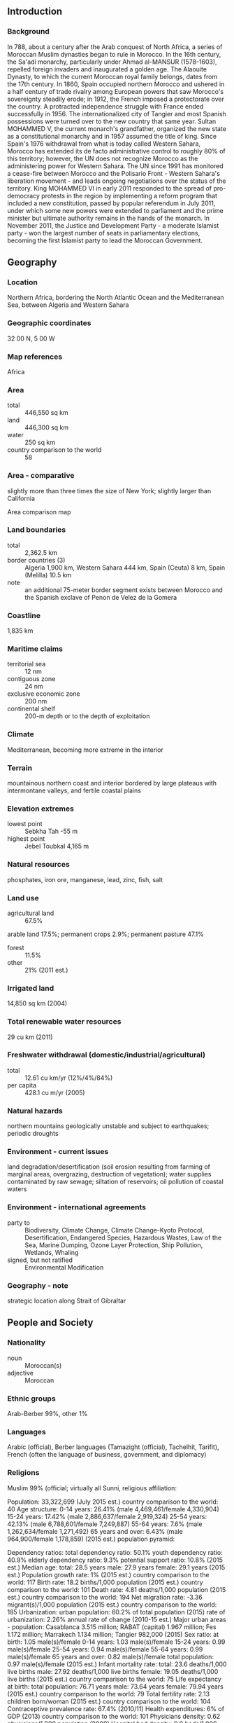 ** Introduction
*** Background
In 788, about a century after the Arab conquest of North Africa, a series of Moroccan Muslim dynasties began to rule in Morocco. In the 16th century, the Sa'adi monarchy, particularly under Ahmad al-MANSUR (1578-1603), repelled foreign invaders and inaugurated a golden age. The Alaouite Dynasty, to which the current Moroccan royal family belongs, dates from the 17th century. In 1860, Spain occupied northern Morocco and ushered in a half century of trade rivalry among European powers that saw Morocco's sovereignty steadily erode; in 1912, the French imposed a protectorate over the country. A protracted independence struggle with France ended successfully in 1956. The internationalized city of Tangier and most Spanish possessions were turned over to the new country that same year. Sultan MOHAMMED V, the current monarch's grandfather, organized the new state as a constitutional monarchy and in 1957 assumed the title of king. Since Spain's 1976 withdrawal from what is today called Western Sahara, Morocco has extended its de facto administrative control to roughly 80% of this territory; however, the UN does not recognize Morocco as the administering power for Western Sahara. The UN since 1991 has monitored a cease-fire between Morocco and the Polisario Front - Western Sahara's liberation movement - and leads ongoing negotiations over the status of the territory. King MOHAMMED VI in early 2011 responded to the spread of pro-democracy protests in the region by implementing a reform program that included a new constitution, passed by popular referendum in July 2011, under which some new powers were extended to parliament and the prime minister but ultimate authority remains in the hands of the monarch. In November 2011, the Justice and Development Party - a moderate Islamist party - won the largest number of seats in parliamentary elections, becoming the first Islamist party to lead the Moroccan Government.
** Geography
*** Location
Northern Africa, bordering the North Atlantic Ocean and the Mediterranean Sea, between Algeria and Western Sahara
*** Geographic coordinates
32 00 N, 5 00 W
*** Map references
Africa
*** Area
- total :: 446,550 sq km
- land :: 446,300 sq km
- water :: 250 sq km
- country comparison to the world :: 58
*** Area - comparative
slightly more than three times the size of New York; slightly larger than California
- Area comparison map ::  
*** Land boundaries
- total :: 2,362.5 km
- border countries (3) :: Algeria 1,900 km, Western Sahara 444 km, Spain (Ceuta) 8 km, Spain (Melilla) 10.5 km
- note :: an additional 75-meter border segment exists between Morocco and the Spanish exclave of Penon de Velez de la Gomera
*** Coastline
1,835 km
*** Maritime claims
- territorial sea :: 12 nm
- contiguous zone :: 24 nm
- exclusive economic zone :: 200 nm
- continental shelf :: 200-m depth or to the depth of exploitation
*** Climate
Mediterranean, becoming more extreme in the interior
*** Terrain
mountainous northern coast and interior bordered by large plateaus with intermontane valleys, and fertile coastal plains
*** Elevation extremes
- lowest point :: Sebkha Tah -55 m
- highest point :: Jebel Toubkal 4,165 m
*** Natural resources
phosphates, iron ore, manganese, lead, zinc, fish, salt
*** Land use
- agricultural land :: 67.5%
arable land 17.5%; permanent crops 2.9%; permanent pasture 47.1%
- forest :: 11.5%
- other :: 21% (2011 est.)
*** Irrigated land
14,850 sq km (2004)
*** Total renewable water resources
29 cu km (2011)
*** Freshwater withdrawal (domestic/industrial/agricultural)
- total :: 12.61  cu km/yr (12%/4%/84%)
- per capita :: 428.1  cu m/yr (2005)
*** Natural hazards
northern mountains geologically unstable and subject to earthquakes; periodic droughts
*** Environment - current issues
land degradation/desertification (soil erosion resulting from farming of marginal areas, overgrazing, destruction of vegetation); water supplies contaminated by raw sewage; siltation of reservoirs; oil pollution of coastal waters
*** Environment - international agreements
- party to :: Biodiversity, Climate Change, Climate Change-Kyoto Protocol, Desertification, Endangered Species, Hazardous Wastes, Law of the Sea, Marine Dumping, Ozone Layer Protection, Ship Pollution, Wetlands, Whaling
- signed, but not ratified :: Environmental Modification
*** Geography - note
strategic location along Strait of Gibraltar
** People and Society
*** Nationality
- noun :: Moroccan(s)
- adjective :: Moroccan
*** Ethnic groups
Arab-Berber 99%, other 1%
*** Languages
Arabic (official), Berber languages (Tamazight (official), Tachelhit, Tarifit), French (often the language of business, government, and diplomacy)
*** Religions
Muslim 99% (official; virtually all Sunni, 
religious affiliation:
 
          
Population:
33,322,699 (July 2015 est.)
country comparison to the world:  40
Age structure:
0-14 years: 26.41% (male 4,469,461/female 4,330,904)
15-24 years: 17.42% (male 2,886,637/female 2,919,324)
25-54 years: 42.13% (male 6,788,601/female 7,249,887)
55-64 years: 7.6% (male 1,262,634/female 1,271,492)
65 years and over: 6.43% (male 964,900/female 1,178,859) (2015 est.)
population pyramid:
 
          
Dependency ratios:
total dependency ratio: 50.1%
youth dependency ratio: 40.9%
elderly dependency ratio: 9.3%
potential support ratio: 10.8% (2015 est.)
Median age:
total: 28.5 years
male: 27.9 years
female: 29.1 years (2015 est.)
Population growth rate:
1% (2015 est.)
country comparison to the world:  117
Birth rate:
18.2 births/1,000 population (2015 est.)
country comparison to the world:  101
Death rate:
4.81 deaths/1,000 population (2015 est.)
country comparison to the world:  194
Net migration rate:
-3.36 migrant(s)/1,000 population (2015 est.)
country comparison to the world:  185
Urbanization:
urban population: 60.2% of total population (2015)
rate of urbanization: 2.26% annual rate of change (2010-15 est.)
Major urban areas - population:
Casablanca 3.515 million; RABAT (capital) 1.967 million; Fes 1.172 million; Marrakech 1.134 million; Tangier 982,000 (2015)
Sex ratio:
at birth: 1.05 male(s)/female
0-14 years: 1.03 male(s)/female
15-24 years: 0.99 male(s)/female
25-54 years: 0.94 male(s)/female
55-64 years: 0.99 male(s)/female
65 years and over: 0.82 male(s)/female
total population: 0.97 male(s)/female (2015 est.)
Infant mortality rate:
total: 23.6 deaths/1,000 live births
male: 27.92 deaths/1,000 live births
female: 19.05 deaths/1,000 live births (2015 est.)
country comparison to the world:  75
Life expectancy at birth:
total population: 76.71 years
male: 73.64 years
female: 79.94 years (2015 est.)
country comparison to the world:  79
Total fertility rate:
2.13 children born/woman (2015 est.)
country comparison to the world:  104
Contraceptive prevalence rate:
67.4% (2010/11)
Health expenditures:
6% of GDP (2013)
country comparison to the world:  101
Physicians density:
0.62 physicians/1,000 population (2009)
Hospital bed density:
0.9 beds/1,000 population (2012)
Drinking water source:
improved: 
urban: 98.7% of population
rural: 65.3% of population
total: 85.4% of population
unimproved: 
urban: 1.3% of population
rural: 34.7% of population
total: 14.6% of population (2015 est.)
Sanitation facility access:
improved: 
urban: 84.1% of population
rural: 65.5% of population
total: 76.7% of population
unimproved: 
urban: 15.9% of population
rural: 34.5% of population
total: 23.3% of population (2015 est.)
HIV/AIDS - adult prevalence rate:
0.14% (2014 est.)
country comparison to the world:  107
HIV/AIDS - people living with HIV/AIDS:
28,700 (2014 est.)
country comparison to the world:  73
HIV/AIDS - deaths:
1,100 (2014 est.)
country comparison to the world:  65
Obesity - adult prevalence rate:
21.7% (2014)
country comparison to the world:  114
Children under the age of 5 years underweight:
3.1% (2011)
country comparison to the world:  113
Education expenditures:
6.6% of GDP (2013)
country comparison to the world:  59
Literacy:
definition: age 15 and over can read and write
total population: 68.5%
male: 78.6%
female: 58.8% (2015 est.)
School life expectancy (primary to tertiary education):
total: 11 years
male: 12 years
female: 11 years (2010)
Child labor - children ages 5-14:
total number: 500,960
percentage: 8% (2007 est.)
Unemployment, youth ages 15-24:
total: 18.6%
male: 18.4%
female: 19.2% (2012 est.)
country comparison to the world:  60

** Government
*** Country name
- conventional long form :: Kingdom of Morocco
- conventional short form :: Morocco
- local long form :: Al Mamlakah al Maghribiyah
- local short form :: Al Maghrib
*** Government type
constitutional monarchy
*** Capital
- name :: Rabat
- geographic coordinates :: 34 01 N, 6 49 W
- time difference :: UTC 0 (5 hours ahead of Washington, DC, during Standard Time)
- daylight saving time :: +1 hr, begins last Sunday in April; ends last Sunday in September
*** Administrative divisions
15 regions; Grand Casablanca, Chaouia-Ouardigha, Doukkala-Abda, Fes-Boulemane, Gharb-Chrarda-Beni Hssen, Guelmim-Es Smara, Laayoune-Boujdour-Sakia El Hamra, Marrakech-Tensift-Al Haouz, Meknes-Tafilalet, Oriental, Rabat-Sale-Zemmour-Zaer, Souss-Massa-Draa, Tadla-Azilal, Tanger-Tetouan, Taza-Al Hoceima-Taounate
- note :: Morocco claims the territory of Western Sahara, the political status of which is considered undetermined by the US Government; portions of the regions Guelmim-Es Smara and Laayoune-Boujdour-Sakia El Hamra as claimed by Morocco lie within Western Sahara; Morocco also claims Oued Eddahab-Lagouira, another region that falls entirely within Western Sahara; as of April 2015, Morocco’s parliament was examining legislation to reduce the number of regions from 16 to 12 under its “advanced regionalization” plan
*** Independence
2 March 1956 (from France)
*** National holiday
Throne Day (accession of King MOHAMMED VI to the throne), 30 July (1999)
*** Constitution
several previous; latest drafted 17 June 2011, approved by referendum 1 July 2011; note - sources disagree on whether the 2011 referendum was for a new constitution or for reforms to the previous constitution (2011)
*** Legal system
mixed legal system of civil law based on French law and Islamic law; judicial review of legislative acts by Constitutional Court
*** International law organization participation
has not submitted an ICJ jurisdiction declaration; non-party state to the ICCt
*** Suffrage
18 years of age; universal
*** Executive branch
- chief of state :: King MOHAMMED VI (since 30 July 1999)
- head of government :: Prime Minister Abdelillah BENKIRANE (since 29 November 2011)
- cabinet :: Council of Ministers chosen by the prime minister in consultation with Parliament and appointed by the monarch
- elections/appointments :: the monarchy is hereditary; prime minister appointed by the monarch from the majority party following legislative elections
*** Legislative branch
- description :: bicameral Parliament consists of the Chamber of Advisors (90-120 seats; members indirectly elected by an electoral college of local councils, professional organizations, and labor unions; members serve 6-year terms) and the Chamber of Representatives (395 seats; 305 members directly elected in multi-seat constituencies by proportional representation vote and 90 directly elected in a single nationwide constituency by proportional representation vote; members serve 5-year terms); note - in the national constituency, 60 seats are reserved for women and 30 reserved for young people
- elections :: Chamber of Advisors- last held on 3 October 2009 (next scheduled for fall 2015); Chamber of Representatives - last held on 25 November 2011 (next to be held in 2016)
- election results :: Chamber of Advisors- percent of vote by party - NA; seats by party - NA; Chamber of Representatives - percent of vote by party - NA; seats by party - PJD 107, PI 60, RNI 52, PAM 47, USFP 39, MP 32, UC 23, PPS 18, other 17
*** Judicial branch
- highest court(s) :: Supreme Court or Court of Cassation (consists of 5-judge panels organized into civil, family matters, commercial, administrative, social, and criminal sections); Constitutional Court (consists of 12 members)
- judge selection and term of office :: Supreme Court judges appointed by the Superior Council of Judicial Power, a 20-member body presided by the monarch and including the Supreme Court president, the prosecutor general, representatives of the appeals and first instance courts - among them 1 woman magistrate, the president of the National Council of the Rights of Man, and 5 "notable persons" appointed by the monarch; judges appointed for life; Constitutional Court members - 6 designated by the monarch and 6 elected by Parliament; court president appointed by the monarch from among the court members; members serve 9-year non-renewable terms
- subordinate courts :: courts of appeal; High Court of Justice; administrative and commercial courts; regional and sadad courts (for religious, civil and administrative, and penal adjudication); first instance courts
*** Political parties and leaders
Action Party or PA [Mohammed EL IDRISSI]
Al Ahd (The Covenant) Party [Najib EL OUAZZANI]
An-Nahj Ad-Dimocrati or An-Nahj [Abdellah EL HARIF]
Authenticity and Modernity Party or PAM [Mustapha BAKKOURY]
Choura et Istiqlal (Consultation and Independence) Party or PCI [Abdelwahed MAACH]
Citizens' Forces or FC [Abderrahman LAHJOUJI]
Constitutional Union Party or UC [Mohammed ABIED]
Democratic and Social Movement or MDS [Mahmoud ARCHANE]
Democratic Forces Front or FFD [Touhami EL KHIARI]
Democratic Socialist Vanguard Party or PADS [Ahmed BENJELLOUN]
Democratic Society Party or PSD [Zhor CHEKKAFI]
Democratic Union or UD [Bouazza IKKEN]
Environment and Development Party or PED [Ahmed EL ALAMI]
Istiqlal (Independence) Party or PI [Hamid CHABAT]
Labor Party or LP [Abdelkrim BENATIK]
Moroccan Liberal Party or PML [Mohamed ZIANE]
National Democratic Party or PND [Abdallah KADIRI]
National Ittihadi Congress Party or CNI [Abdelmajid BOUZOUBAA]
National Popular Movement or MNP [Mahjoubi AHERDANE]
National Rally of Independents or RNI [Salaheddine MEZOUAR]
Neo-Democrats Party [Mohamed DARIF]
Party of Justice and Development or PJD [Abdelillah BENKIRANE]
Popular Movement or MP [Mohamed LAENSER]
Progress and Socialism Party or PPS [Nabil BENABDELLAH]
Reform and Development Party or PRD [Abderrahmane EL KOUHEN]
Renaissance and Virtue Party or PRV [Mohamed KHALIDI]
Renewal and Equity Party or PRE [Chakir ACHABAR]
Social Center Party or PSC [Lahcen MADIH]
Socialist Union of Popular Forces or USFP [Driss LACHGAR]
Unified Socialist Party or GSU [Nabila MOUNIB]
*** Political pressure groups and leaders
Democratic Confederation of Labor or CDT [Noubir EL AMAOUI]
General Union of Moroccan Workers or UGTM [Mohamed KAFI CHERRAT]
Justice and Charity Organization or JCO [Mohammed ben Abdesslam ABBADI]
Moroccan Employers Association or CGEM [Miriem BENSALAH-CHAQROUN]
National Labor Union of Morocco or UNMT [Mohamed YATIM]
Union of Moroccan Workers or UMT [Miloudi EL MOUKHARIK]
*** International organization participation
ABEDA, AfDB, AFESD, AMF, AMU, CAEU, CD, EBRD, FAO, G-11, G-77, IAEA, IBRD, ICAO, ICC (national committees), ICRM, IDA, IDB, IFAD, IFC, IFRCS, IHO, ILO, IMF, IMO, IMSO, Interpol, IOC, IOM, IPU, ISO, ITSO, ITU, ITUC (NGOs), LAS, MIGA, MONUSCO, NAM, OAS (observer), OIC, OIF, OPCW, OSCE (partner), Pacific Alliance (observer), Paris Club (associate), PCA, SICA (observer), UN, UNCTAD, UNESCO, UNHCR, UNIDO, UNOCI, UNSC (temporary), UNWTO, UPU, WCO, WHO, WIPO, WMO, WTO
*** Diplomatic representation in the US
- chief of mission :: Ambassador Mohammed Rachad BOUHLAL (since 22 December 2011)
- chancery :: 1601 21st Street NW, Washington, DC 20009
- telephone :: [1] (202) 462-7980
- FAX :: [1] (202) 462-7643
- consulate(s) general :: New York
*** Diplomatic representation from the US
- chief of mission :: Ambassador Dwight L. BUSH, Sr. (since 8 April 2014)
- embassy :: Km 5.7 Avenue Mohammed VI, Souissi, Rabat
- mailing address :: Unit 9400, Box Front Office, DPO, AE 09718
- telephone :: [212] 537 63 7777
- FAX :: [212] 537 63 7201
- consulate(s) general :: Casablanca
*** Flag description
red with a green pentacle (five-pointed, linear star) known as Sulayman's (Solomon's) seal in the center of the flag; red and green are traditional colors in Arab flags, although the use of red is more commonly associated with the Arab states of the Persian Gulf; the pentacle represents the five pillars of Islam and signifies the association between God and the nation; design dates to 1912
*** National symbol(s)
pentacle symbol, lion; national colors: red, green
*** National anthem
- name :: "Hymne Cherifien" (Hymn of the Sharif)
- lyrics/music :: Ali Squalli HOUSSAINI/Leo MORGAN
- note :: music adopted 1956, lyrics adopted 1970

** Economy
*** Economy - overview
Morocco has capitalized on its proximity to Europe and relatively low labor costs to build a diverse, open, market-oriented economy. In the 1980s Morocco was a heavily indebted country before pursuing austerity measures and pro-market reforms, overseen by the IMF. Since taking the throne in 1999, King MOHAMMED VI has presided over a stable economy marked by steady growth, low inflation, and gradually falling unemployment, although poor harvests and economic difficulties in Europe contributed to an economic slowdown. Industrial development strategies and infrastructure improvements - most visibly illustrated by a new port and free trade zone near Tangier - are improving Morocco's competitiveness. Morocco also seeks to expand its renewable energy capacity with a goal of making renewable more than 40% of electricity output by 2020. Key sectors of the economy include agriculture, tourism, aerospace, phosphates, textiles, apparel, and subcomponents. To boost exports, Morocco entered into a bilateral Free Trade Agreement with the United States in 2006 and an Advanced Status agreement with the European Union in 2008. Despite Morocco's economic progress, the country suffers from high unemployment, poverty, and illiteracy, particularly in rural areas. In 2011 and 2012, high prices on fuel - which is subsidized and almost entirely imported - strained the government's budget and widened the country's current account deficit. In 2014, Morocco ended subsidies on diesel, gasoline, and fuel oil which have improved its budget deficit. Subsidies on sugar, butane gas, and flour remain. Morocco’s current account deficit has also benefit from the fall in oil prices. Key economic challenges for Morocco include reforming the education system and the judiciary, while increasing the competitiveness of the private sector.
*** GDP (purchasing power parity)
$252.4 billion (2014 est.)
$245.2 billion (2013 est.)
$234.9 billion (2012 est.)
- note :: data are in 2014 US dollars
- country comparison to the world :: 57
*** GDP (official exchange rate)
$109.2 billion (2014 est.)
*** GDP - real growth rate
2.9% (2014 est.)
4.4% (2013 est.)
2.7% (2012 est.)
- country comparison to the world :: 91
*** GDP - per capita (PPP)
$7,600 (2014 est.)
$7,400 (2013 est.)
$7,100 (2012 est.)
- note :: data are in 2014 US dollars
- country comparison to the world :: 150
*** Gross national saving
28.1% of GDP (2014 est.)
26.6% of GDP (2013 est.)
25.5% of GDP (2012 est.)
- country comparison to the world :: 38
*** GDP - composition, by end use
- household consumption :: 60.6%
- government consumption :: 19%
- investment in fixed capital :: 30%
- investment in inventories :: 4%
- exports of goods and services :: 33.7%
- imports of goods and services :: -47.3%
 (2014 est.)
*** GDP - composition, by sector of origin
- agriculture :: 14%
- industry :: 24.9%
- services :: 61.1% (2014 est.)
*** Agriculture - products
barley, wheat, citrus fruits, grapes, vegetables, olives; livestock; wine
*** Industries
automotive parts, phosphate mining and processing, aerospace, food processing, leather goods, textiles, construction, energy, tourism
*** Industrial production growth rate
2.7% (2014 est.)
- country comparison to the world :: 109
*** Labor force
12 million (2014 est.)
- country comparison to the world :: 47
*** Labor force - by occupation
- agriculture :: 39.1%
- industry :: 20.3%
- services :: 40.5% (2014 est.)
*** Unemployment rate
9.1% (2014 est.)
9.2% (2013 est.)
- country comparison to the world :: 109
*** Population below poverty line
15% (2007 est.)
*** Household income or consumption by percentage share
- lowest 10% :: 2.7%
- highest 10% :: 33.2% (2007)
*** Distribution of family income - Gini index
40.9 (2007 est.)
39.5 (1999 est.)
- country comparison to the world :: 54
*** Budget
- revenues :: $29.4 billion
- expenditures :: $34.99 billion (2014 est.)
*** Taxes and other revenues
26.1% of GDP (2014 est.)
- country comparison to the world :: 110
*** Budget surplus (+) or deficit (-)
-5% of GDP (2014 est.)
- country comparison to the world :: 165
*** Public debt
76.6% of GDP (2014 est.)
73.1% of GDP (2013 est.)
- country comparison to the world :: 33
*** Fiscal year
calendar year
*** Inflation rate (consumer prices)
0.4% (2014 est.)
1.9% (2013 est.)
- country comparison to the world :: 40
*** Central bank discount rate
6.5% (31 December 2010)
3.31% (31 December 2009)
- country comparison to the world :: 58
*** Commercial bank prime lending rate
6% (31 December 2014 est.)
6.23% (31 December 2013 est.)
- country comparison to the world :: 137
*** Stock of narrow money
$77.75 billion (31 December 2014 est.)
$77.4 billion (31 December 2013 est.)
- country comparison to the world :: 42
*** Stock of broad money
$92.72 billion (31 December 2014 est.)
$92.2 billion (31 December 2013 est.)
- country comparison to the world :: 56
*** Stock of domestic credit
$122.1 billion (31 December 2014 est.)
$124.1 billion (31 December 2013 est.)
- country comparison to the world :: 49
*** Market value of publicly traded shares
$52.63 billion (31 December 2012 est.)
$60.09 billion (31 December 2011)
$69.15 billion (31 December 2010 est.)
- country comparison to the world :: 52
*** Current account balance
-$6.384 billion (2014 est.)
-$8.692 billion (2013 est.)
- country comparison to the world :: 176
*** Exports
$19.56 billion (2014 est.)
$18.26 billion (2013 est.)
- country comparison to the world :: 74
*** Exports - commodities
clothing and textiles, automobiles, electric components, inorganic chemicals, transistors, crude minerals, fertilizers (including phosphates), petroleum products, citrus fruits, vegetables, fish
*** Exports - partners
Spain 22%, France 20.7%, Brazil 4.6%, Italy 4.3% (2014)
*** Imports
$40.04 billion (2014 est.)
$39.85 billion (2013 est.)
- country comparison to the world :: 62
*** Imports - commodities
crude petroleum, textile fabric, telecommunications equipment, wheat, gas and electricity, transistors, plastics
*** Imports - partners
Spain 13.4%, France 13.3%, China 7.6%, US 7%, Saudi Arabia 5.4%, Germany 5.2%, Italy 5%, Russia 4.3% (2014)
*** Reserves of foreign exchange and gold
$20.97 billion (31 December 2014 est.)
$19.26 billion (31 December 2013 est.)
- country comparison to the world :: 57
*** Debt - external
$35.54 billion (31 December 2014 est.)
$34.93 billion (31 December 2013 est.)
- country comparison to the world :: 69
*** Stock of direct foreign investment - at home
$49.26 billion (31 December 2013 est.)
$45.62 billion (31 December 2012 est.)
- country comparison to the world :: 57
*** Stock of direct foreign investment - abroad
$1.219 billion (31 December 2014 est.)
$1.731 billion (31 December 2013 est.)
- country comparison to the world :: 79
*** Exchange rates
Moroccan dirhams (MAD) per US dollar -
8.24 (2014 est.)
8.3803 (2013 est.)
8.6 (2012 est.)
8.0899 (2011 est.)
8.4172 (2010 est.)
** Energy
*** Electricity - production
23.65 billion kWh (2011 est.)
- country comparison to the world :: 70
*** Electricity - consumption
25.14 billion kWh (2011 est.)
- country comparison to the world :: 66
*** Electricity - exports
818 million kWh (2012 est.)
- country comparison to the world :: 62
*** Electricity - imports
5.66 billion kWh (2012 est.)
- country comparison to the world :: 38
*** Electricity - installed generating capacity
6.413 million kW (2011 est.)
- country comparison to the world :: 69
*** Electricity - from fossil fuels
73.2% of total installed capacity (2011 est.)
- country comparison to the world :: 105
*** Electricity - from nuclear fuels
0% of total installed capacity (2011 est.)
- country comparison to the world :: 140
*** Electricity - from hydroelectric plants
22% of total installed capacity (2011 est.)
- country comparison to the world :: 90
*** Electricity - from other renewable sources
4.9% of total installed capacity (2011 est.)
- country comparison to the world :: 56
*** Crude oil - production
5,500 bbl/day (2013 est.)
- country comparison to the world :: 88
*** Crude oil - exports
0 bbl/day (2010 est.)
- country comparison to the world :: 155
*** Crude oil - imports
122,900 bbl/day (2010 est.)
- country comparison to the world :: 43
*** Crude oil - proved reserves
680,000 bbl (1 January 2014 est.)
- country comparison to the world :: 99
*** Refined petroleum products - production
131,500 bbl/day (2010 est.)
- country comparison to the world :: 67
*** Refined petroleum products - consumption
209,400 bbl/day (2013 est.)
- country comparison to the world :: 57
*** Refined petroleum products - exports
20,830 bbl/day (2010 est.)
- country comparison to the world :: 71
*** Refined petroleum products - imports
143,000 bbl/day (2010 est.)
- country comparison to the world :: 38
*** Natural gas - production
62.03 million cu m (2012 est.)
- country comparison to the world :: 84
*** Natural gas - consumption
1.084 billion cu m (2012 est.)
- country comparison to the world :: 88
*** Natural gas - exports
0 cu m (2012 est.)
- country comparison to the world :: 145
*** Natural gas - imports
1.022 billion cu m (2012 est.)
- country comparison to the world :: 61
*** Natural gas - proved reserves
1.444 billion cu m (1 January 2014 est.)
- country comparison to the world :: 100
*** Carbon dioxide emissions from consumption of energy
39.35 million Mt (2012 est.)
- country comparison to the world :: 70
** Communications
*** Telephones - fixed lines
- total subscriptions :: 2.49 million
- subscriptions per 100 inhabitants :: 8 (2014 est.)
- country comparison to the world :: 54
*** Telephones - mobile cellular
- total :: 44.1 million
- subscriptions per 100 inhabitants :: 134 (2014 est.)
- country comparison to the world :: 32
*** Telephone system
- general assessment :: good system composed of open-wire lines, cables, and microwave radio relay links; principal switching centers are Casablanca and Rabat; national network nearly 100% digital using fiber-optic links; improved rural service employs microwave radio relay; Internet available but expensive
- domestic :: fixed-line teledensity is roughly 10 per 100 persons; mobile-cellular subscribership exceeds 100 per 100 persons
- international :: country code - 212; landing point for the Atlas Offshore, Estepona-Tetouan, Euroafrica, Spain-Morocco, and SEA-ME-WE-3 fiber-optic telecommunications undersea cables that provide connectivity to Asia, the Middle East, and Europe; satellite earth stations - 2 Intelsat (Atlantic Ocean) and 1 Arabsat; microwave radio relay to Gibraltar, Spain, and Western Sahara; coaxial cable and microwave radio relay to Algeria; participant in Medarabtel; fiber-optic cable link from Agadir to Algeria and Tunisia (2011)
*** Broadcast media
2 TV broadcast networks with state-run Radio-Television Marocaine (RTM) operating one network and the state partially owning the other; foreign TV broadcasts are available via satellite dish; 3 radio broadcast networks with RTM operating one; the government-owned network includes 10 regional radio channels in addition to its national service (2007)
*** Radio broadcast stations
AM NA, FM 15, shortwave NA (2009)
*** Television broadcast stations
8 (2009)
*** Internet country code
.ma
*** Internet users
- total :: 19.9 million
- percent of population :: 60.3% (2014 est.)
- country comparison to the world :: 29
** Transportation
*** Airports
55 (2013)
- country comparison to the world :: 86
*** Airports - with paved runways
- total :: 31
- over 3,047 m :: 11
- 2,438 to 3,047 m :: 9
- 1,524 to 2,437 m :: 7
- 914 to 1,523 m :: 4 (2013)
*** Airports - with unpaved runways
- total :: 24
- 2,438 to 3,047 m :: 1
- 1,524 to 2,437 m :: 7
- 914 to 1,523 m :: 11
- under 914 m :: 
5 (2013)
*** Heliports
1 (2013)
*** Pipelines
gas 944 km; oil 270 km; refined products 175 km (2013)
*** Railways
- total :: 2,067 km
- standard gauge :: 2,067 km 1.435-m gauge (1,022 km electrified) (2014)
- country comparison to the world :: 70
*** Roadways
- total :: 58,395 km
- paved :: 41,116 km (includes 1,080 km of expressways)
- unpaved :: 17,279 km (2010)
- country comparison to the world :: 73
*** Merchant marine
- total :: 26
- by type :: cargo 1, chemical tanker 3, container 6, passenger/cargo 14, roll on/roll off 2
- foreign-owned :: 14 (France 3, Germany 1, Italy 1, Spain 9)
- registered in other countries :: 4 (Gibraltar 4) (2010)
- country comparison to the world :: 88
*** Ports and terminals
- major seaport(s) :: Casablanca, Jorf Lasfar, Mohammedia, Safi, Tangier
- container port(s) (TEUs) :: Tangier (2,093,408)
- LNG terminal(s) (import) :: Jorf Lasfar
** Military
*** Military branches
Royal Armed Forces (Forces Armees Royales, FAR): Royal Moroccan Army (includes Air Defense), Royal Moroccan Navy (includes Coast Guard, Marines), Royal Moroccan Air Force (Al Quwwat al Jawyiya al Malakiya Marakishiya; Force Aerienne Royale Marocaine) (2010)
*** Military service age and obligation
20 years of age for voluntary military service; no conscription; service obligation - 18 months (2012)
*** Manpower available for military service
- males age 16-49 :: 8,252,682
- females age 16-49 :: 8,691,419 (2010 est.)
*** Manpower fit for military service
- males age 16-49 :: 7,026,016
- females age 16-49 :: 7,377,045 (2010 est.)
*** Manpower reaching militarily significant age annually
- male :: 300,327
- female :: 298,366 (2010 est.)
*** Military expenditures
3.55% of GDP (2012)
3.37% of GDP (2011)
3.55% of GDP (2010)
- country comparison to the world :: 14
** Transnational Issues
*** Disputes - international
claims and administers Western Sahara whose sovereignty remains unresolved; Morocco protests Spain's control over the coastal enclaves of Ceuta, Melilla, and Penon de Velez de la Gomera, the islands of Penon de Alhucemas and Islas Chafarinas, and surrounding waters; both countries claim Isla Perejil (Leila Island); discussions have not progressed on a comprehensive maritime delimitation, setting limits on resource exploration and refugee interdiction, since Morocco's 2002 rejection of Spain's unilateral designation of a median line from the Canary Islands; Morocco serves as one of the primary launching areas of illegal migration into Spain from North Africa; Algeria's border with Morocco remains an irritant to bilateral relations, each nation accusing the other of harboring militants and arms smuggling; the National Liberation Front's assertions of a claim to Chirac Pastures in southeastern Morocco is a dormant dispute
*** Trafficking in persons
- current situation :: Morocco is a source, destination, and transit country for men, women, and children who are subjected to forced labor and sex trafficking; Moroccan adults and children are exploited for forced labor and forced prostitution in the Middle East and Europe; some Moroccan girls recruited to work as maids experience conditions of forced labor, while some Moroccan boys experience forced labor when working as apprentices in the artisan and construction industries and in mechanic shops; women and children from sub-Saharan Africa and South Asia who voluntarily enter Morocco are subsequently coerced into prostitution or, less frequently, forced domestic service
- tier rating :: Tier 2 Watch List – Morocco does not comply with the minimum standards for the elimination of trafficking; however, it is making significant efforts to do so; nevertheless, in 2013, the government did not demonstrate progress in investigating, prosecuting, convicting, and adequately punishing trafficking offenders and provided limited law enforcement data; the government did not develop or employ systematic procedures to proactively identify trafficking victims and provided limited to no social or protective services, relying heavily on NGOs to supply care ; Morocco continues to lack a single comprehensive anti-trafficking law (2014)
*** Illicit drugs
one of the world's largest producers of illicit hashish; shipments of hashish mostly directed to Western Europe; transit point for cocaine from South America destined for Western Europe; significant consumer of cannabis